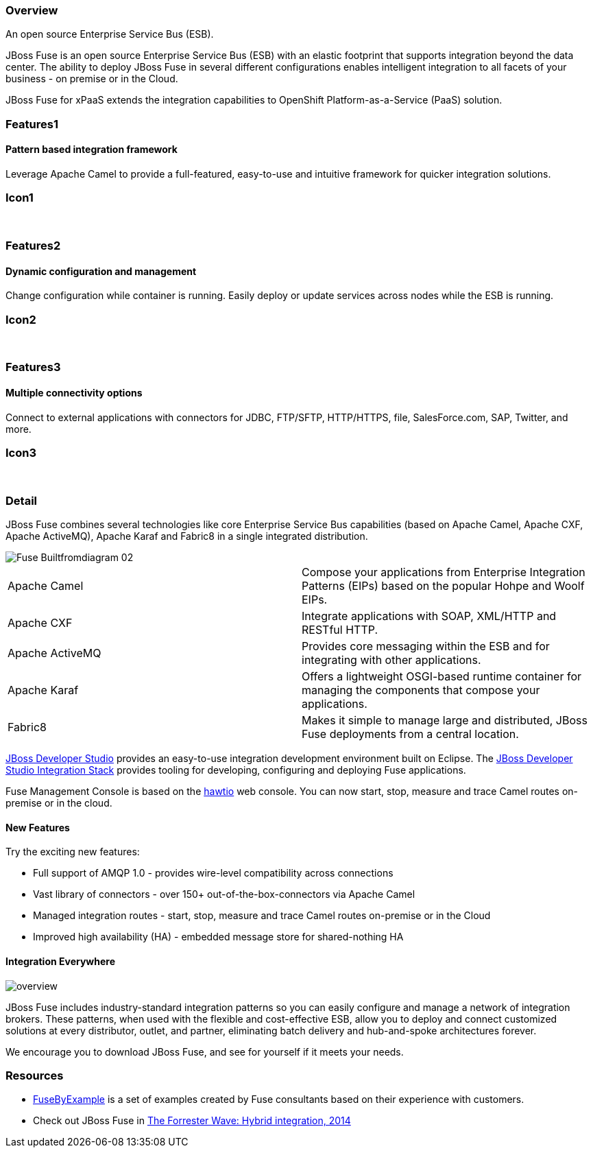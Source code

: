 :awestruct-layout: product-overview
:awestruct-status: green
:awestruct-interpolate: true
:leveloffset: 1

== Overview

An open source Enterprise Service Bus (ESB).

JBoss Fuse is an open source Enterprise Service Bus (ESB) with an elastic footprint that supports integration beyond the data center. The ability to deploy JBoss Fuse in several different configurations enables intelligent integration to all facets of your business - on premise or in the Cloud.

JBoss Fuse for xPaaS extends the integration capabilities to OpenShift Platform-as-a-Service (PaaS) solution.

== Features1

=== Pattern based integration framework

Leverage Apache Camel to provide a full-featured, easy-to-use and intuitive framework for quicker integration solutions.

== Icon1

[.fa .fa-sitemap .fa-5x .fa-fw]#&nbsp;# 

== Features2

=== Dynamic configuration and management

Change configuration while container is running. Easily deploy or update services across nodes while the ESB is running.

== Icon2

[.fa .fa-wrench .fa-5x .fa-fw]#&nbsp;#


== Features3

=== Multiple connectivity options

Connect to external applications with connectors for JDBC, FTP/SFTP, HTTP/HTTPS, file, SalesForce.com, SAP, Twitter, and more.

== Icon3

[.fa .fa-random .fa-5x .fa-fw]#&nbsp;#

== Detail

JBoss Fuse combines several technologies like core Enterprise Service Bus capabilities (based on Apache Camel, Apache CXF, Apache ActiveMQ), Apache Karaf and Fabric8 in a single integrated distribution.

image::#{cdn(site.base_url + '/images/products/fuse/Fuse_Builtfromdiagram_02.png')}[]

[colls="3,1",role="split-50"]
|====
|Apache Camel|Compose your applications from Enterprise Integration Patterns (EIPs) based on the popular Hohpe and Woolf EIPs.
|Apache CXF|Integrate applications with SOAP, XML/HTTP and RESTful HTTP.
|Apache ActiveMQ|Provides core messaging within the ESB and for integrating with other applications.
|Apache Karaf|Offers a lightweight OSGI-based runtime container for managing the components that compose your applications.
|Fabric8|Makes it simple to manage large and distributed, JBoss Fuse deployments from a central location.
|====

link:../../devstudio[JBoss Developer Studio] provides an easy-to-use integration development environment built on Eclipse. The https://access.redhat.com/site/documentation/en-US/Red_Hat_JBoss_Developer_Studio/7.1/html/Integration_Stack_Guide/chap-Introduction_to_Red_Hat_JBoss_Developer_Studio_Integration_Stack.html[JBoss Developer Studio Integration Stack] provides tooling for developing, configuring and deploying Fuse applications.

Fuse Management Console is based on the http://hawt.io[hawtio] web console. You can now start, stop, measure and trace Camel routes on-premise or in the cloud.


=== New Features

Try the exciting new features:

* Full support of AMQP 1.0 - provides wire-level compatibility across connections
* Vast library of connectors - over 150+ out-of-the-box-connectors via Apache Camel
* Managed integration routes - start, stop, measure and trace Camel routes on-premise or in the Cloud
* Improved high availability (HA) - embedded message store for shared-nothing HA

=== Integration Everywhere

image::#{cdn(site.base_url + '/images/products/fuse/overview.png')}[]

JBoss Fuse includes industry-standard integration patterns so you can easily configure and manage a network of integration brokers. These patterns, when used with the flexible and cost-effective ESB, allow you to deploy and connect customized solutions at every distributor, outlet, and partner, eliminating batch delivery and hub-and-spoke architectures forever.

We encourage you to download JBoss Fuse, and see for yourself if it meets your needs.  

== Resources

- link:../resources#demos[FuseByExample] is a set of examples created by Fuse consultants based on their experience with customers.

- Check out JBoss Fuse in https://engage.redhat.com/integration-middleware-fuse-s-201404231024[The Forrester Wave: Hybrid integration, 2014]

